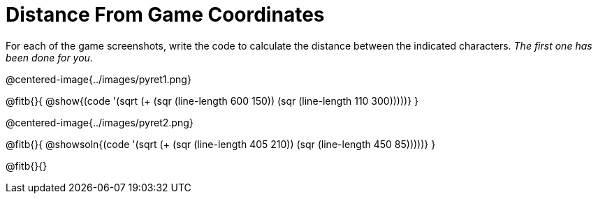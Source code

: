 = Distance From Game Coordinates

++++
<style>
	img { max-width: 425px; }
	.center { padding: 0; }
</style>
++++

For each of the game screenshots, write the code to calculate the distance between the indicated characters. _The first one has been done for you._

@centered-image{../images/pyret1.png}

@fitb{}{
@show{(code '(sqrt (+ (sqr (line-length 600 150)) (sqr (line-length 110 300)))))}
}




@centered-image{../images/pyret2.png}

@fitb{}{
@showsoln{(code '(sqrt (+ (sqr (line-length 405 210)) (sqr (line-length 450 85)))))}
}

@fitb{}{}

